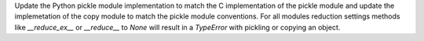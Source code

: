 Update the Python pickle module implementation to match the C implementation of the pickle module and update the implemetation of the copy module to match the pickle module conventions. For all modules reduction settings methods like `__reduce_ex__` or `__reduce__` to `None` will result in a `TypeError` with pickling or copying an object.
